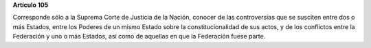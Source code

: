 **Artículo 105**

Corresponde sólo a la Suprema Corte de Justicia de la Nación, conocer de
las controversias que se susciten entre dos o más Estados, entre los
Poderes de un mismo Estado sobre la constitucionalidad de sus actos, y
de los conflictos entre la Federación y uno o más Estados, así como de
aquellas en que la Federación fuese parte.
